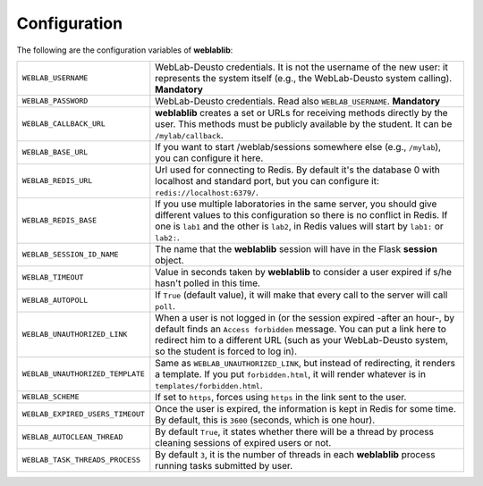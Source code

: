 .. _configuration:

Configuration
=============

The following are the configuration variables of **weblablib**:

.. tabularcolumns:: |p{6.5cm}|p{8.5cm}|

================================= =========================================
``WEBLAB_USERNAME``               WebLab-Deusto credentials. It is not the
                                  username of the new user: it represents
                                  the system itself (e.g., the WebLab-Deusto
                                  system calling). **Mandatory**
``WEBLAB_PASSWORD``               WebLab-Deusto credentials. Read also
                                  ``WEBLAB_USERNAME``. **Mandatory**
``WEBLAB_CALLBACK_URL``           **weblablib** creates a set or URLs for
                                  receiving methods directly by the user.
                                  This methods must be publicly available by
                                  the student. It can be ``/mylab/callback``.
``WEBLAB_BASE_URL``               If you want to start /weblab/sessions
                                  somewhere else (e.g., ``/mylab``), you can
                                  configure it here.
``WEBLAB_REDIS_URL``              Url used for connecting to Redis. By
                                  default it's the database 0 with localhost
                                  and standard port, but you can configure it:
                                  ``redis://localhost:6379/``.
``WEBLAB_REDIS_BASE``             If you use multiple laboratories in the same
                                  server, you should give different values to
                                  this configuration so there is no conflict
                                  in Redis. If one is ``lab1`` and the other
                                  is ``lab2``, in Redis values will start by
                                  ``lab1:`` or ``lab2:``.
``WEBLAB_SESSION_ID_NAME``        The name that the **weblablib** session will
                                  have in the Flask **session** object.
``WEBLAB_TIMEOUT``                Value in seconds taken by **weblablib** to
                                  consider a user expired if s/he hasn't polled
                                  in this time.
``WEBLAB_AUTOPOLL``               If ``True`` (default value), it will make
                                  that every call to the server will call
                                  ``poll``.
``WEBLAB_UNAUTHORIZED_LINK``      When a user is not logged in (or the session
                                  expired -after an hour-, by default finds an
                                  ``Access forbidden`` message. You can put
                                  a link here to redirect him to a different
                                  URL (such as your WebLab-Deusto system, so
                                  the student is forced to log in).
``WEBLAB_UNAUTHORIZED_TEMPLATE``  Same as ``WEBLAB_UNAUTHORIZED_LINK``, but
                                  instead of redirecting, it renders a template.
                                  If you put ``forbidden.html``, it will render
                                  whatever is in ``templates/forbidden.html``.
``WEBLAB_SCHEME``                 If set to ``https``, forces using ``https`` in
                                  the link sent to the user.
``WEBLAB_EXPIRED_USERS_TIMEOUT``  Once the user is expired, the information is
                                  kept in Redis for some time. By default, this
                                  is ``3600`` (seconds, which is one hour).
``WEBLAB_AUTOCLEAN_THREAD``       By default ``True``, it states whether there
                                  will be a thread by process cleaning sessions
                                  of expired users or not.
``WEBLAB_TASK_THREADS_PROCESS``   By default ``3``, it is the number of threads
                                  in each **weblablib** process running tasks
                                  submitted by user.
================================= =========================================

